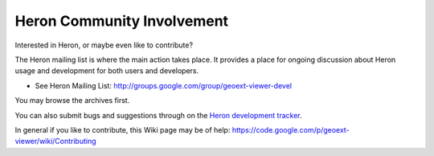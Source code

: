 ============================
Heron Community Involvement
============================

Interested in Heron, or maybe even like to contribute?

The Heron mailing list is where the main action takes place.
It provides a place for ongoing discussion about Heron
usage and development for both users and developers.

* See Heron Mailing List: http://groups.google.com/group/geoext-viewer-devel

You may browse the archives first.

You can also submit bugs and suggestions through
on the `Heron development tracker <http://code.google.com/p/geoext-viewer>`_.

In general if you like to contribute, this Wiki page may be of help:
https://code.google.com/p/geoext-viewer/wiki/Contributing






